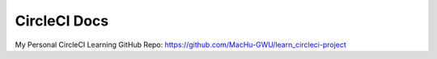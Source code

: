 .. _circleci:

CircleCI Docs
==============================================================================

My Personal CircleCI Learning GitHub Repo: https://github.com/MacHu-GWU/learn_circleci-project

.. autotoctree::
    :maxdepth: 1
